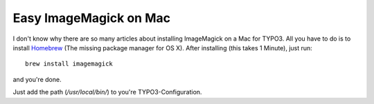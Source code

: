 .. highlight:: bash
.. post:: Feb 09, 2012
   :tags: osx, typo3

Easy ImageMagick on Mac
=======================

I don't know why there are so many articles about installing ImageMagick on a Mac for TYPO3. All you
have to do is to install `Homebrew <https://brew.sh/>`__ (The missing package
manager for OS X). After installing (this takes 1 Minute), just run::

    brew install imagemagick

and you're done.

Just add the path (*/usr/local/bin/*) to you're TYPO3-Configuration.
